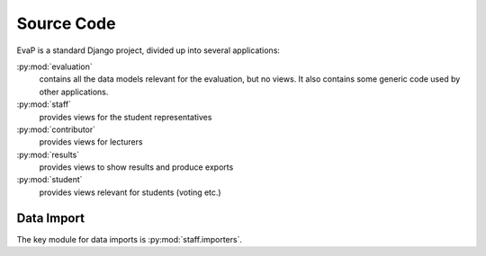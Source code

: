 Source Code
===========

EvaP is a standard Django project, divided up into several applications:

:py:mod:`evaluation`
    contains all the data models relevant for the evaluation, but no views.
    It also contains some generic code used by other applications.

:py:mod:`staff`
    provides views for the student representatives

:py:mod:`contributor`
    provides views for lecturers

:py:mod:`results`
    provides views to show results and produce exports

:py:mod:`student`
    provides views relevant for students (voting etc.)

Data Import
-----------

The key module for data imports is :py:mod:`staff.importers`.
